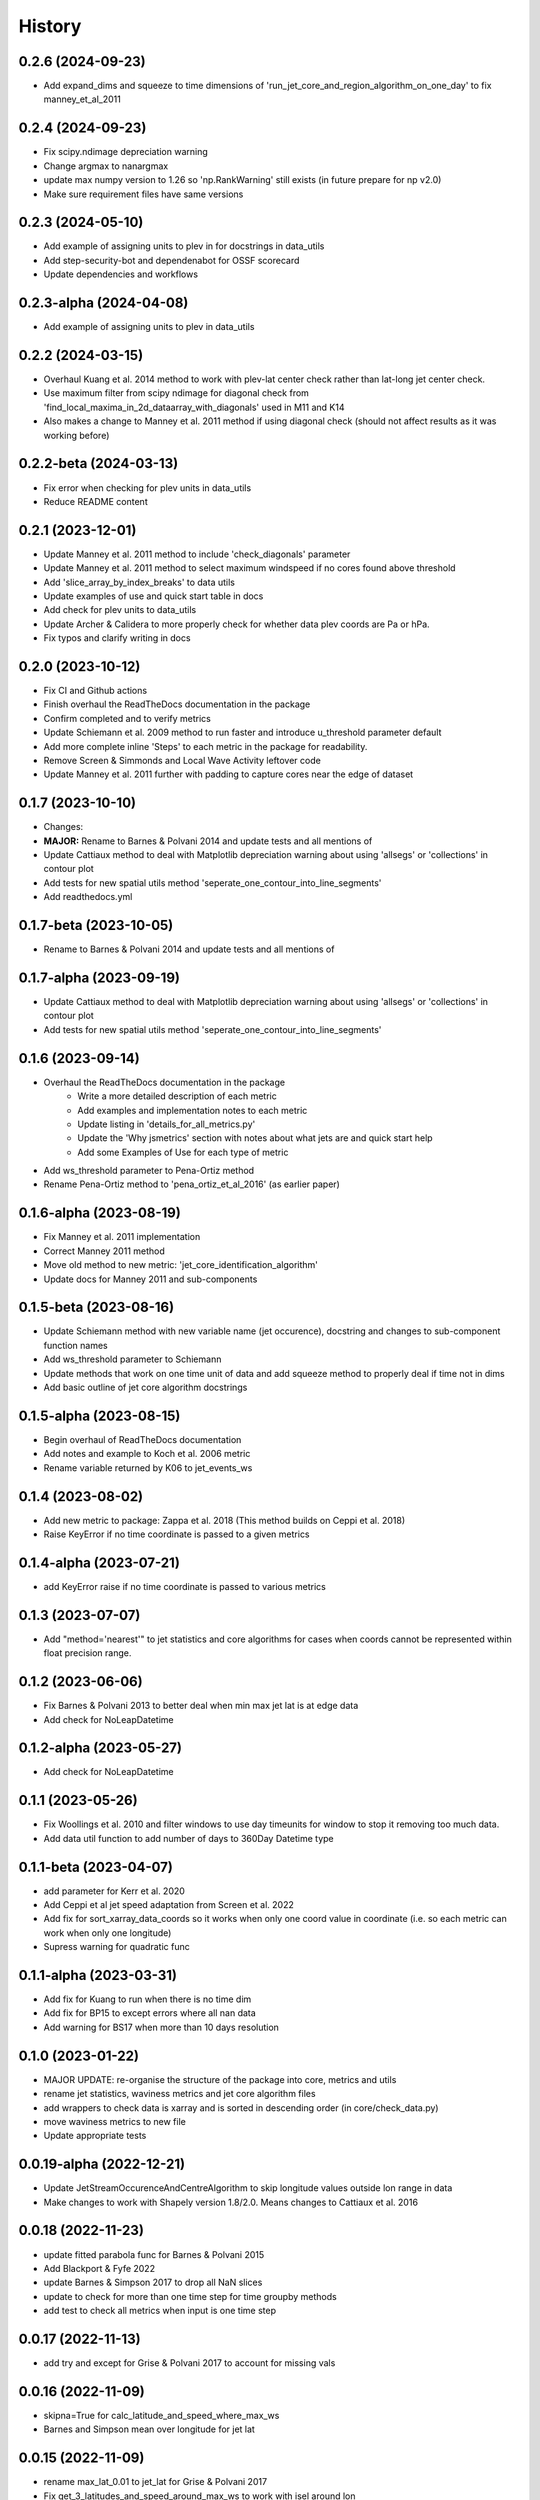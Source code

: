 =======
History
=======

0.2.6 (2024-09-23)
-------------------------
* Add expand_dims and squeeze to time dimensions of 'run_jet_core_and_region_algorithm_on_one_day' to fix manney_et_al_2011

0.2.4 (2024-09-23)
-------------------------
* Fix scipy.ndimage depreciation warning
* Change argmax to nanargmax
* update max numpy version to 1.26 so 'np.RankWarning' still exists (in future prepare for np v2.0)
* Make sure requirement files have same versions

0.2.3 (2024-05-10)
-------------------------
* Add example of assigning units to plev in for docstrings in data_utils
* Add step-security-bot and dependenabot for OSSF scorecard
* Update dependencies and workflows


0.2.3-alpha (2024-04-08)
-------------------------
* Add example of assigning units to plev in data_utils

0.2.2 (2024-03-15)
-------------------------
* Overhaul Kuang et al. 2014 method to work with plev-lat center check rather than lat-long jet center check.
* Use maximum filter from scipy ndimage for diagonal check from 'find_local_maxima_in_2d_dataarray_with_diagonals' used in M11 and K14
* Also makes a change to Manney et al. 2011 method if using diagonal check (should not affect results as it was working before)


0.2.2-beta (2024-03-13)
-------------------------
* Fix error when checking for plev units in data_utils
* Reduce README content


0.2.1 (2023-12-01)
-------------------------
* Update Manney et al. 2011 method to include 'check_diagonals' parameter
* Update Manney et al. 2011 method to select maximum windspeed if no cores found above threshold
* Add 'slice_array_by_index_breaks' to data utils
* Update examples of use and quick start table in docs
* Add check for plev units to data_utils
* Update Archer & Calidera to more properly check for whether data plev coords are Pa or hPa.
* Fix typos and clarify writing in docs


0.2.0 (2023-10-12)
-------------------------
* Fix CI and Github actions
* Finish overhaul the ReadTheDocs documentation in the package
* Confirm completed and to verify metrics
* Update Schiemann et al. 2009 method to run faster and introduce u_threshold parameter default
* Add more complete inline 'Steps' to each metric in the package for readability.
* Remove Screen & Simmonds and Local Wave Activity leftover code
* Update Manney et al. 2011 further with padding to capture cores near the edge of dataset

0.1.7 (2023-10-10)
-------------------------
* Changes:
* **MAJOR:** Rename to Barnes & Polvani 2014 and update tests and all mentions of
* Update Cattiaux method to deal with Matplotlib depreciation warning about using 'allsegs' or 'collections' in contour plot
* Add tests for new spatial utils method 'seperate_one_contour_into_line_segments'
* Add readthedocs.yml

0.1.7-beta (2023-10-05)
-------------------------
* Rename to Barnes & Polvani 2014 and update tests and all mentions of

0.1.7-alpha (2023-09-19)
-------------------------
* Update Cattiaux method to deal with Matplotlib depreciation warning about using 'allsegs' or 'collections' in contour plot
* Add tests for new spatial utils method 'seperate_one_contour_into_line_segments'

0.1.6 (2023-09-14)
-------------------------
* Overhaul the ReadTheDocs documentation in the package
    * Write a more detailed description of each metric
    * Add examples and implementation notes to each metric
    * Update listing in 'details_for_all_metrics.py'
    * Update the 'Why jsmetrics' section with notes about what jets are and quick start help
    * Add some Examples of Use for each type of metric
* Add ws_threshold parameter to Pena-Ortiz method
* Rename Pena-Ortiz method to 'pena_ortiz_et_al_2016' (as earlier paper)

0.1.6-alpha (2023-08-19)
-------------------------
* Fix Manney et al. 2011 implementation
* Correct Manney 2011 method
* Move old method to new metric: 'jet_core_identification_algorithm'
* Update docs for Manney 2011 and sub-components

0.1.5-beta (2023-08-16)
-------------------------
* Update Schiemann method with new variable name (jet occurence), docstring and changes to sub-component function names
* Add ws_threshold parameter to Schiemann
* Update methods that work on one time unit of data and add squeeze method to properly deal if time not in dims
* Add basic outline of jet core algorithm docstrings

0.1.5-alpha (2023-08-15)
-------------------------
* Begin overhaul of ReadTheDocs documentation
* Add notes and example to Koch et al. 2006 metric
* Rename variable returned by K06 to jet_events_ws

0.1.4 (2023-08-02)
-------------------------
* Add new metric to package: Zappa et al. 2018 (This method builds on Ceppi et al. 2018)
* Raise KeyError if no time coordinate is passed to a given metrics

0.1.4-alpha (2023-07-21)
-------------------------
* add KeyError raise if no time coordinate is passed to various metrics

0.1.3 (2023-07-07)
-------------------------
* Add "method='nearest'" to jet statistics and core algorithms for cases when coords cannot be represented within float precision range.

0.1.2 (2023-06-06)
-------------------------
* Fix  Barnes & Polvani 2013 to better deal when min max jet lat is at edge data
* Add check for NoLeapDatetime

0.1.2-alpha (2023-05-27)
-------------------------
* Add check for NoLeapDatetime

0.1.1 (2023-05-26)
-------------------------
* Fix Woollings et al. 2010 and filter windows to use day timeunits for window to stop it removing too much data.
* Add data util function to add number of days to 360Day Datetime type

0.1.1-beta (2023-04-07)
-------------------------
* add parameter for Kerr et al. 2020
* Add Ceppi et al jet speed adaptation from Screen et al. 2022
* Add fix for sort_xarray_data_coords so it works when only one coord value in coordinate (i.e. so each metric can work when only one longitude)
* Supress warning for quadratic func


0.1.1-alpha (2023-03-31)
-------------------------
* Add fix for Kuang to run when there is no time dim
* Add fix for BP15 to except errors where all nan data
* Add warning for BS17 when more than 10 days resolution

0.1.0 (2023-01-22)
-------------------------
* MAJOR UPDATE: re-organise the structure of the package into core, metrics and utils
* rename jet statistics, waviness metrics and jet core algorithm files
* add wrappers to check data is xarray and is sorted in descending order (in core/check_data.py)
* move waviness metrics to new file
* Update appropriate tests

0.0.19-alpha (2022-12-21)
-------------------------
* Update JetStreamOccurenceAndCentreAlgorithm to skip longitude values outside lon range in data
* Make changes to work with Shapely version 1.8/2.0. Means changes to Cattiaux et al. 2016

0.0.18 (2022-11-23)
-------------------------
* update fitted parabola func for Barnes & Polvani 2015
* Add Blackport & Fyfe 2022
* update Barnes & Simpson 2017 to drop all NaN slices
* update to check for more than one time step for time groupby methods
* add test to check all metrics when input is one time step

0.0.17 (2022-11-13)
-------------------------
* add try and except for Grise & Polvani 2017 to account for missing vals

0.0.16 (2022-11-09)
-------------------------
* skipna=True for calc_latitude_and_speed_where_max_ws
* Barnes and Simpson mean over longitude for jet lat

0.0.15 (2022-11-09)
-------------------------
* rename max_lat_0.01 to jet_lat for Grise & Polvani 2017
* Fix get_3_latitudes_and_speed_around_max_ws to work with isel around lon
* Fix barnes polvani parabola to deal with nan values

0.0.14 (2022-11-09)
-------------------------
* add plev mean to Bracegirdle

0.0.14-alpha (2022-10-25)
-------------------------
* update Pena Ortiz so that it returns monthyear and by day local wind maxima
* remove make_empty_local_wind_maxima_data func
* Fix CI
* Add millibars to get_all_hPa_list

0.0.13 (2022-10-19)
-------------------------
* fix workflow for publish to PyPi and TestPyPi

0.0.12 (2022-10-19)
-------------------------
* fix kuang to work for southern hemisphere as well
* add workflow for publish to PyPi

0.0.12-alpha (2022-10-18)
-------------------------
* Update calc_latitude_and_speed_where_max_ws to use numpy methods
* Fix Barnes and Simpson 2017 method so it runs on each longitude

0.0.11 (2022-09-15)
-------------------------
* Update and fix the JetStreamOccurenceAndCentreAlgorithm method for Kuang
* Change LICENSE
* Upload to Zenodo

0.0.10 (2022-08-21)
-------------------
* First release to pypi
* Clean up rst docs

0.0.9 (2022-08-16)
------------------
* Finish tests
* Remove TODOs
* Outline metric_verification notebooks
* Improve docs

0.0.8 (2022-07-18)
------------------
* Format the readme
* seperate metrics into metrics and algorithms
* Reorder and write better docstrings for the utils files
* Update year on LICENSE

0.0.7-beta (2022-06-30)
-----------------------
* swap 'plev' and 'lat' in manney_et_al_2011 method so that it groups cores better
* rename 'sinouisity' to 'sinuosity'

0.0.7-alpha (2022-06-10)
------------------------
* update spatial_utils with lazy method for guessing bounds and assuming a regular grid (func is "_standardise_diffs_by_making_all_most_common_diff")
* update Pena-Ortiz method to seperate into subtropical and polar front jet
* remove prints from windspeed utils
* rename bp13 jet lat

0.0.6 (2022-06-09)
------------------
* add Barnes & Polvani 2015
* add Kerr et al. 2020
* add nearest method function to general utils
* Speed up Ceppi and fix integration method within (still need to verify)
* Add spatial utils for grid cell m2 method

0.0.6-beta (2022-05-31)
-----------------------
* Fix 'get_latitude_and_speed_where_max_ws_at_reduced_resolution' with check for np.nans

0.0.6-alpha (2022-05-25)
------------------------
* add Barnes & Polvani 2013
* Fix 'get_latitude_and_speed_where_max_ws' so it can take one value
* Fix Barnes & Simpson 2017 and Woollings et al. 2010 and change name of col
* Fix Barnes & Polvani neighbouring lats  and speed

0.0.5 (2022-05-23)
------------------
* add Barnes & Simpson 2017
* Update 'get_latitude_and_speed_where_max_ws' function
* Update calc_mass_weighted wind

BIG CHANGES
^^^^^^^^^^^
* Change the 'get_latitude_and_speed_where_max_ws' function to take abs() max -> will mean that negative u-wind values can be considered the jet lat


0.0.5-beta (2022-05-03)
-----------------------
* update Woollings et al. 2010 with seasonal cycle
* update metric details dict with 'plev_units' argument
* fix archer and caldiera call to mass weighted ws (STILL TODO: better plev understanding)

0.0.5-alpha (2022-04-24)
------------------------
* add metric verification notebooks

0.0.4-beta (2022-02-09)
-----------------------
* add description, name and DOI to metric details dict

0.0.4-alpha (2022-01-26)
------------------------
* remove Docker
* remove get data scripts

0.0.3-gamma (2022-01-14)
------------------------
* remove python 3.6 compatibility
* update environment yml (still broken)

0.0.3-beta (2022-01-14)
-----------------------
* Use real part from fourier filter to Woollings and its tests

0.0.3-alpha (2022-01-14)
------------------------
* Remove main and experiment related files (moved to another directory so this one is cleaner)

0.0.2 (2022-01-10)
------------------
* First release on github

0.0.2-beta (2022-01-10)
-----------------------

* Add docstrings to all metrics and sub-components

0.0.2-alpha (2022-01-04)
------------------------

* Add docstrings to Archer & Calidera metric

0.0.1 (2022-01-04)
------------------

* Allow jsmetric to call jetstream_metrics and utils

0.0.1-beta (2021-12-30)
-----------------------

* Add currently existing metrics
